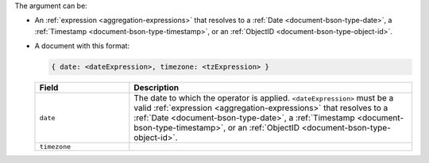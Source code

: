 The argument can be:

- An :ref:`expression <aggregation-expressions>` that resolves to a
  :ref:`Date <document-bson-type-date>`, a :ref:`Timestamp
  <document-bson-type-timestamp>`, or an :ref:`ObjectID
  <document-bson-type-object-id>`.

- A document with this format:

  .. code-block:: javascript

     { date: <dateExpression>, timezone: <tzExpression> }

  .. list-table::
     :header-rows: 1
     :widths: 25 75

     * - Field

       - Description

     * - ``date``

       - The date to which the operator is applied.
         ``<dateExpression>`` must be a valid :ref:`expression
         <aggregation-expressions>` that resolves to a
         :ref:`Date <document-bson-type-date>`, a
         :ref:`Timestamp <document-bson-type-timestamp>`,
         or an :ref:`ObjectID <document-bson-type-object-id>`.

     * - ``timezone``

       - .. include:: /includes/fact-timezone-description.rst
